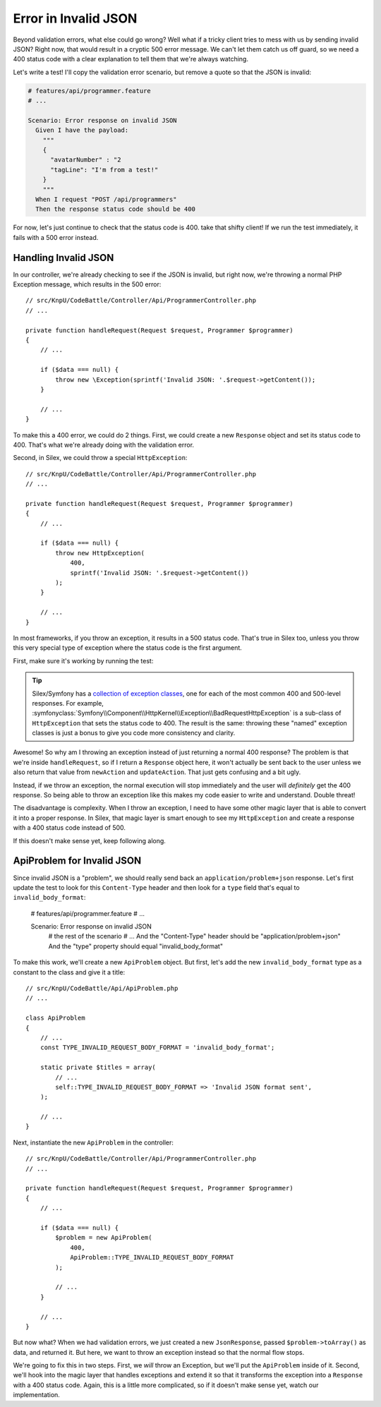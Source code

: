 Error in Invalid JSON
=====================

Beyond validation errors, what else could go wrong? Well what if a tricky client
tries to mess with us by sending invalid JSON? Right now, that would result
in a cryptic 500 error message. We can't let them catch us off guard, so we need
a 400 status code with a clear explanation to tell them that we're always watching.

Let's write a test! I'll copy the validation error scenario, but remove a
quote so that the JSON is invalid:

.. code-block:: gherkin

    # features/api/programmer.feature
    # ...

    Scenario: Error response on invalid JSON
      Given I have the payload:
        """
        {
          "avatarNumber" : "2
          "tagLine": "I'm from a test!"
        }
        """
      When I request "POST /api/programmers"
      Then the response status code should be 400

For now, let's just continue to check that the status code is 400. take that 
shifty client! If we run the test immediately, it fails with a 500 error instead.

Handling Invalid JSON
---------------------

In our controller, we're already checking to see if the JSON is invalid, but
right now, we're throwing a normal PHP Exception message, which results in
the 500 error::

    // src/KnpU/CodeBattle/Controller/Api/ProgrammerController.php
    // ...

    private function handleRequest(Request $request, Programmer $programmer)
    {
        // ...

        if ($data === null) {
            throw new \Exception(sprintf('Invalid JSON: '.$request->getContent());
        }

        // ...
    }

To make this a 400 error, we could do 2 things. First, we could create a
new ``Response`` object and set its status code to 400. That's what we're
already doing with the validation error.

Second, in Silex, we could throw a special ``HttpException``::

    // src/KnpU/CodeBattle/Controller/Api/ProgrammerController.php
    // ...

    private function handleRequest(Request $request, Programmer $programmer)
    {
        // ...

        if ($data === null) {
            throw new HttpException(
                400,
                sprintf('Invalid JSON: '.$request->getContent())
            );
        }

        // ...
    }

In most frameworks, if you throw an exception, it results in a 500 status
code. That's true in Silex too, unless you throw this very special type of
exception where the status code is the first argument.

First, make sure it's working by running the test:

.. code-block::: bash

    $ php bin/vendor/behat

.. tip::

    Silex/Symfony has a `collection of exception classes`_, one for each of
    the most common 400 and 500-level responses. For example, :symfonyclass:`Symfony\\Component\\HttpKernel\\Exception\\BadRequestHttpException`
    is a sub-class of ``HttpException`` that sets the status code to 400.
    The result is the same: throwing these "named" exception classes is just
    a bonus to give you code more consistency and clarity.

Awesome! So why am I throwing an exception instead of just returning a normal
400 response? The problem is that we're inside ``handleRequest``, so if I
return a ``Response`` object here, it won't actually be sent back to the
user unless we also return that value from ``newAction`` and ``updateAction``.
That just gets confusing and a bit ugly.

Instead, if we throw an exception, the normal execution will stop immediately
and the user will *definitely* get the 400 response. So being able to throw
an exception like this makes my code easier to write and understand. Double threat!

The disadvantage is complexity. When I throw an exception, I need to have
some other magic layer that is able to convert it into a proper response. 
In Silex, that magic layer is smart enough to see my ``HttpException``
and create a response with a 400 status code instead of 500.

If this doesn't make sense yet, keep following along.

ApiProblem for Invalid JSON
---------------------------

Since invalid JSON is a "problem", we should really send back an ``application/problem+json``
response. Let's first update the test to look for this ``Content-Type`` header
and then look for a ``type`` field that's equal to ``invalid_body_format``:

    # features/api/programmer.feature
    # ...

    Scenario: Error response on invalid JSON
      # the rest of the scenario
      # ...
      And the "Content-Type" header should be "application/problem+json"
      And the "type" property should equal "invalid_body_format"

To make this work, we'll create a new ``ApiProblem`` object. But first, let's
add the new ``invalid_body_format`` type as a constant to the class and give
it a title::

    // src/KnpU/CodeBattle/Api/ApiProblem.php
    // ...

    class ApiProblem
    {
        // ...
        const TYPE_INVALID_REQUEST_BODY_FORMAT = 'invalid_body_format';

        static private $titles = array(
            // ...
            self::TYPE_INVALID_REQUEST_BODY_FORMAT => 'Invalid JSON format sent',
        );

        // ...
    }

Next, instantiate the new ``ApiProblem`` in the controller::

    // src/KnpU/CodeBattle/Controller/Api/ProgrammerController.php
    // ...

    private function handleRequest(Request $request, Programmer $programmer)
    {
        // ...

        if ($data === null) {
            $problem = new ApiProblem(
                400,
                ApiProblem::TYPE_INVALID_REQUEST_BODY_FORMAT
            );

            // ...
        }

        // ...
    }

But now what? When we had validation errors, we just created a new ``JsonResponse``,
passed ``$problem->toArray()`` as data, and returned it. But here, we
want to throw an exception instead so that the normal flow stops.

We're going to fix this in two steps. First, we *will* throw an Exception,
but we'll put the ``ApiProblem`` inside of it. Second, we'll hook into the
magic layer that handles exceptions and extend it so that it transforms the
exception into a ``Response`` with a 400 status code. Again, this is a little
more complicated, so if it doesn't make sense yet, watch our implementation.

.. _`collection of exception classes`: https://github.com/symfony/symfony/tree/master/src/Symfony/Component/HttpKernel/Exception
